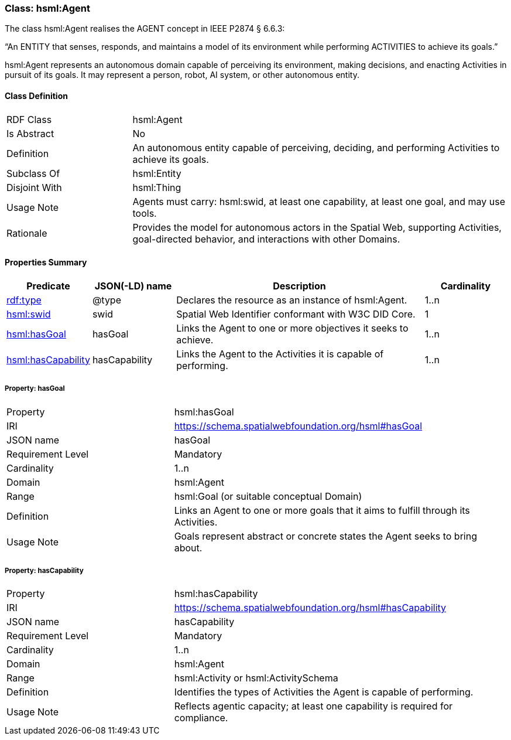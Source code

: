 [[hsml-agent]]
=== Class: hsml:Agent

The class hsml:Agent realises the AGENT concept in IEEE P2874 § 6.6.3:

“An ENTITY that senses, responds, and maintains a model of its environment while performing ACTIVITIES to achieve its goals.”

hsml:Agent represents an autonomous domain capable of perceiving its environment, making decisions, and enacting Activities in pursuit of its goals. It may represent a person, robot, AI system, or other autonomous entity.

[[hsml-agent-class]]
==== Class Definition

[cols="1,3"]
|===
| RDF Class | +hsml:Agent+
| Is Abstract | No
| Definition | An autonomous entity capable of perceiving, deciding, and performing Activities to achieve its goals.
| Subclass Of | hsml:Entity
| Disjoint With | hsml:Thing
| Usage Note | Agents must carry: hsml:swid, at least one capability, at least one goal, and may use tools.
| Rationale | Provides the model for autonomous actors in the Spatial Web, supporting Activities, goal-directed behavior, and interactions with other Domains.
|===

[[hsml-agent-properties-summary]]
==== Properties Summary

[cols="1,1,3,1",options="header"]
|===
| Predicate | JSON(-LD) name | Description | Cardinality

| <<property-agent-type,rdf:type>> | @type | Declares the resource as an instance of +hsml:Agent+. | 1..n

| <<property-agent-swid,hsml:swid>> | swid | Spatial Web Identifier conformant with W3C DID Core. | 1

| <<property-agent-hasGoal,hsml:hasGoal>> | hasGoal | Links the Agent to one or more objectives it seeks to achieve. | 1..n

| <<property-agent-hasCapability,hsml:hasCapability>>| hasCapability | Links the Agent to the Activities it is capable of performing. | 1..n

|===

[[property-agent-hasGoal]]
===== Property: hasGoal
[cols="2,4"]
|===
| Property | hsml:hasGoal
| IRI | https://schema.spatialwebfoundation.org/hsml#hasGoal
| JSON name | hasGoal
| Requirement Level | Mandatory
| Cardinality | 1..n
| Domain | hsml:Agent
| Range | hsml:Goal (or suitable conceptual Domain)
| Definition | Links an Agent to one or more goals that it aims to fulfill through its Activities.
| Usage Note | Goals represent abstract or concrete states the Agent seeks to bring about.
|===

[[property-agent-hasCapability]]
===== Property: hasCapability
[cols="2,4"]
|===
| Property | hsml:hasCapability
| IRI | https://schema.spatialwebfoundation.org/hsml#hasCapability
| JSON name | hasCapability
| Requirement Level | Mandatory
| Cardinality | 1..n
| Domain | hsml:Agent
| Range | hsml:Activity or hsml:ActivitySchema
| Definition | Identifies the types of Activities the Agent is capable of performing.
| Usage Note | Reflects agentic capacity; at least one capability is required for compliance.
|===
